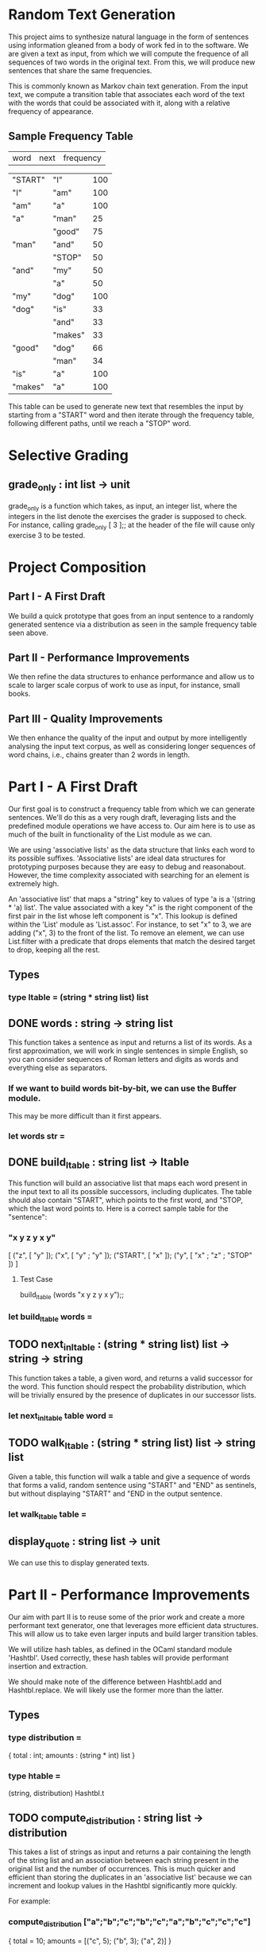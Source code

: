 * Random Text Generation
This project aims to synthesize natural language in the form of sentences
using information gleaned from a body of work fed in to the software. We are
given a text as input, from which we will compute the frequence of all sequences
of two words in the original text. From this, we will produce new sentences that
share the same frequencies.

This is commonly known as Markov chain text generation. From the input text, we
compute a transition table that associates each word of the text with the words
that could be associated with it, along with a relative frequency of appearance.

** Sample Frequency Table
| word    | next    | frequency |

| "START" | "I"     |       100 |
| "I"     | "am"    |       100 |
| "am"    | "a"     |       100 |
| "a"     | "man"   |        25 |
|         | "good"  |        75 |
| "man"   | "and"   |        50 |
|         | "STOP"  |        50 |
| "and"   | "my"    |        50 |
|         | "a"     |        50 |
| "my"    | "dog"   |       100 |
| "dog"   | "is"    |        33 |
|         | "and"   |        33 |
|         | "makes" |        33 |
| "good"  | "dog"   |        66 |
|         | "man"   |        34 |
| "is"    | "a"     |       100 |
| "makes" | "a"     |       100 |

This table can be used to generate new text that resembles the input by starting
from a "START" word and then iterate through the frequency table, following
different paths, until we reach a "STOP" word.

* Selective Grading
** grade_only : int list -> unit
grade_only is a function which takes, as input, an integer list, where the
integers in the list denote the exercises the grader is supposed to check. For
instance, calling grade_only [ 3 ];; at the header of the file will cause only
exercise 3 to be tested.
* Project Composition
** Part I - A First Draft
We build a quick prototype that goes from an input sentence to a randomly
generated sentence via a distribution as seen in the sample frequency table
seen above.
** Part II - Performance Improvements
We then refine the data structures to enhance performance and allow us to scale
to larger scale corpus of work to use as input, for instance, small books.
** Part III - Quality Improvements
We then enhance the quality of the input and output by more intelligently
analysing the input text corpus, as well as considering longer sequences of
word chains, i.e., chains greater than 2 words in length.
* Part I - A First Draft
Our first goal is to construct a frequency table from which we can generate
sentences. We'll do this as a very rough draft, leveraging lists and the
predefined module operations we have access to. Our aim here is to use as
much of the built in functionality of the List module as we can.

We are using 'associative lists' as the data structure that links each word
to its possible suffixes. 'Associative lists' are ideal data structures for
prototyping purposes because they are easy to debug and reasonabout. However,
the time complexity associated with searching for an element is extremely high.

An 'associative list' that maps a "string" key to values of type 'a is a
'(string * 'a) list'. The value associated with a key "x" is the right component
of the first pair in the list whose left component is "x". This lookup is
defined within the 'List' module as 'List.assoc'. For instance, to set "x"
to 3, we are adding ("x", 3) to the front of the list. To remove an element,
we can use List.filter with a predicate that drops elements that match the
desired target to drop, keeping all the rest.

** Types
*** type ltable = (string * string list) list
** DONE words : string -> string list
CLOSED: [2015-12-13 Sun 15:53]
This function takes a sentence as input and returns a list of its words.
As a first approximation, we will work in single sentences in simple
English, so you can consider sequences of Roman letters and digits as
words and everything else as separators.

*** If we want to build words bit-by-bit, we can use the Buffer module.
This may be more difficult than it first appears.
*** let words str =
** DONE build_ltable : string list -> ltable
CLOSED: [2015-12-13 Sun 17:43]
This function will build an associative list that maps each word present in the
input text to all its possible successors, including duplicates. The table
should also contain "START", which points to the first word, and "STOP, which
the last word points to. Here is a correct sample table for the "sentence":

*** "x y z y x y"
[ ("z", [ "y" ]);
  ("x", [ "y" ; "y" ]);
  ("START", [ "x" ]);
  ("y", [ "x" ; "z" ; "STOP" ]) ]
**** Test Case
build_ltable (words "x y z y x y");;
*** let build_ltable words =
** TODO next_in_ltable : (string * string list) list -> string -> string
This function takes a table, a given word, and returns a valid successor for
the word. This function should respect the probability distribution, which will
be trivially ensured by the presence of duplicates in our successor lists.
*** let next_in_ltable table word =
** TODO walk_ltable : (string * string list) list -> string list
Given a table, this function will walk a table and give a sequence of words
that forms a valid, random sentence using "START" and "END" as sentinels, but
without displaying "START" and "END in the output sentence.
*** let walk_ltable table =
** display_quote : string list -> unit
We can use this to display generated texts.
* Part II - Performance Improvements
Our aim with part II is to reuse some of the prior work and create a more
performant text generator, one that leverages more efficient data structures.
This will allow us to take even larger inputs and build larger transition
tables.

We will utilize hash tables, as defined in the OCaml standard module
'Hashtbl'. Used correctly, these hash tables will provide performant
insertion and extraction.

We should make note of the difference between Hashtbl.add and
Hashtbl.replace. We will likely use the former more than the latter.

** Types
*** type distribution =
{ total : int;
  amounts : (string * int) list }
*** type htable =
(string, distribution) Hashtbl.t
** TODO compute_distribution : string list -> distribution
This takes a list of strings as input and returns a pair containing the
length of the string list and an association between each string present
in the original list and the number of occurrences.
This is much quicker and efficient than storing the duplicates in an
'associative list' because we can increment and lookup values in the
Hashtbl significantly more quickly.

For example:
*** compute_distribution ["a";"b";"c";"b";"c";"a";"b";"c";"c";"c"]
{ total = 10; amounts = [("c", 5); ("b", 3); ("a", 2)] }
*** Hint
Sort the input!
*** let compute_distribution l =
** TODO build_htable : string list -> htable
Instead of an 'associative list', like in build_ltable, here we will build
a new version that creates a 'hash table'. This way, both table building
and sentence generation should be much faster.

Like with the 'associative list', the table is indexed by words, with each
word also being associated with its successors. But instead of simply storing
the list of successors, we use the storage format as seen in
'compute_distribution' above.
*** Hint
We can define an intermediate table of type '(string, string list) Hashtbl.t'
that stores the lists of successors with duplicates. We can then traverse this
intermediary structure with 'Hashtbl.iter', adding the result of
'compute_distribution' for each word to the final table returned.
*** let build_htable words =
** TODO next_in_htable : htable -> string -> string
This is the same as 'next_in_ltable', as seen in Part I.
*** let next_in_htable table word =
** TODO walk_htable : htable -> string list
This is the same as 'walk_ltable', as seen in Part I.
*** let walk_htable table =
* Part III - Quality Improvements
In this section, we will refine the generation of setnences by including
other aspects of syntax.

Say we want to identify sequences of N| words in the text. The 'prefix_length'
field contains N - 1|. The 'table' field associates each list of N - 1| words
from the text with the distribution of its possible successors.

The following table provides the lookup table for the example given at the
beginning of the project:

"I am a man and my dog is a good dog and a good dog makes a good man"

and a size of 2|. You can see the branch points are fewer and make a bit more
sense.

As we can see, we continue to use "STOP" as an end marker, but instead of only
one "START", we will use a "START" marker with the same prefix size; in this
case we have [ "START" ; "START" ].

** Example Table
"I am a man and my dog is a good dog and a good dog makes a good man"

| prefix ->          | next    | freq |
| ["START"; "START"] | "I"     | 100% |
| ["START"; "I"]     | "am"    | 100% |
| ["I"; "am"]        | "a"     | 100% |
| ["am; "a"]         | "man"   | 100% |
| ["man; "and"]      | "my"    | 100% |
| ["is"; "a"]        | "good"  | 100% |
| ["and"; my"]       | "dog"   | 100% |
| ["my"; "dog"]      | "is"    | 100% |
| ["makes"; "a"]     | "good"  | 100% |
| ["a"; "good"]      | "man"   |  33% |
|                    | "dog"   |  66% |
| ["dog"; "is"]      | "a"     | 100% |
| ["and"; "a"]       | "good"  | 100% |
| ["good"; "dog"]    | "makes" | 100% |
|                    | "and"   |  50% |
| ["dog"; "and"]     | "a"     | 100% |
| ["a"; "man"]       | "and"   | 100% |
| ["good"; "man"]    | "STOP"  | 100% |
| ["dog"; "makes"]   | "a"     | 100% |


** Types
*** type ptable =
{ prefix_length : int ;
  table : (string list, distribution) Hhashtbl.t }
** TODO sentences : string -> string list list
'sentences' is a function that splits a string into a list of sub-sentences
with rules such that
*** Property I
Uninterrupted sequences of roman letters, numbers, and non-ASCII characters
(in the range '\128'..'\255') are words
*** Property II
These single punctuation characters count as words:
';' , ',' , ':' , '-' , '"' , '\'' , '?' , '!' , '.'
*** Property III
These punctuation characters terminate sequences:
'?' , '!' , '.'
*** Property IV
Everything else is a separator
*** let sentences str =
** TODO start : int -> string list
This creates the start prefix for a given size.
i.e. start 0 = [] ; start 1 = [ "START" ] ; start 2 = [ "START" ; "START" ]
*** let rec start lp =
** TODO shift : string list -> string -> string list
This removes the front element of the list and puts the new element at the
ending.
i.e. shift [ "A" ; "B" ; "C" ] "D" = [ "B" ; "C" ; "D" ] or
     shift [ "B" ; "C" ; "D" ] "E" = [ "C" ; "D" ; "E" ]
*** let shift l x =
** TODO build_ptable : string list -> int -> ptable
Builds a table for a given prefix length using the two previous functions.
*** let build_ptable words lp =
** TODO walk_ptable : ptable -> string list
'walk_ptable' will generate a sentence from a given 'ptable'. Unless you write
specific annotations, 'next_in_htable' should be polymorphic enough to work on
the field 'table' of a 'ptable', so you can reuse this. If you want, since we
have proper sentence splitting, we can generate multi-sentence texts. We do
this by choosing randomly to continue from the start after encountering a
"STOP".
*** let walk_ptable { table ; prefix_length = pl } =
** TODO merge_ptables : ptable list -> ptable
This combines several tables together. It is important that the prefix sizes
remain consistent across the tables in the list. Otherwise, we fail with an
exception.
*** let merge_ptables tl =
